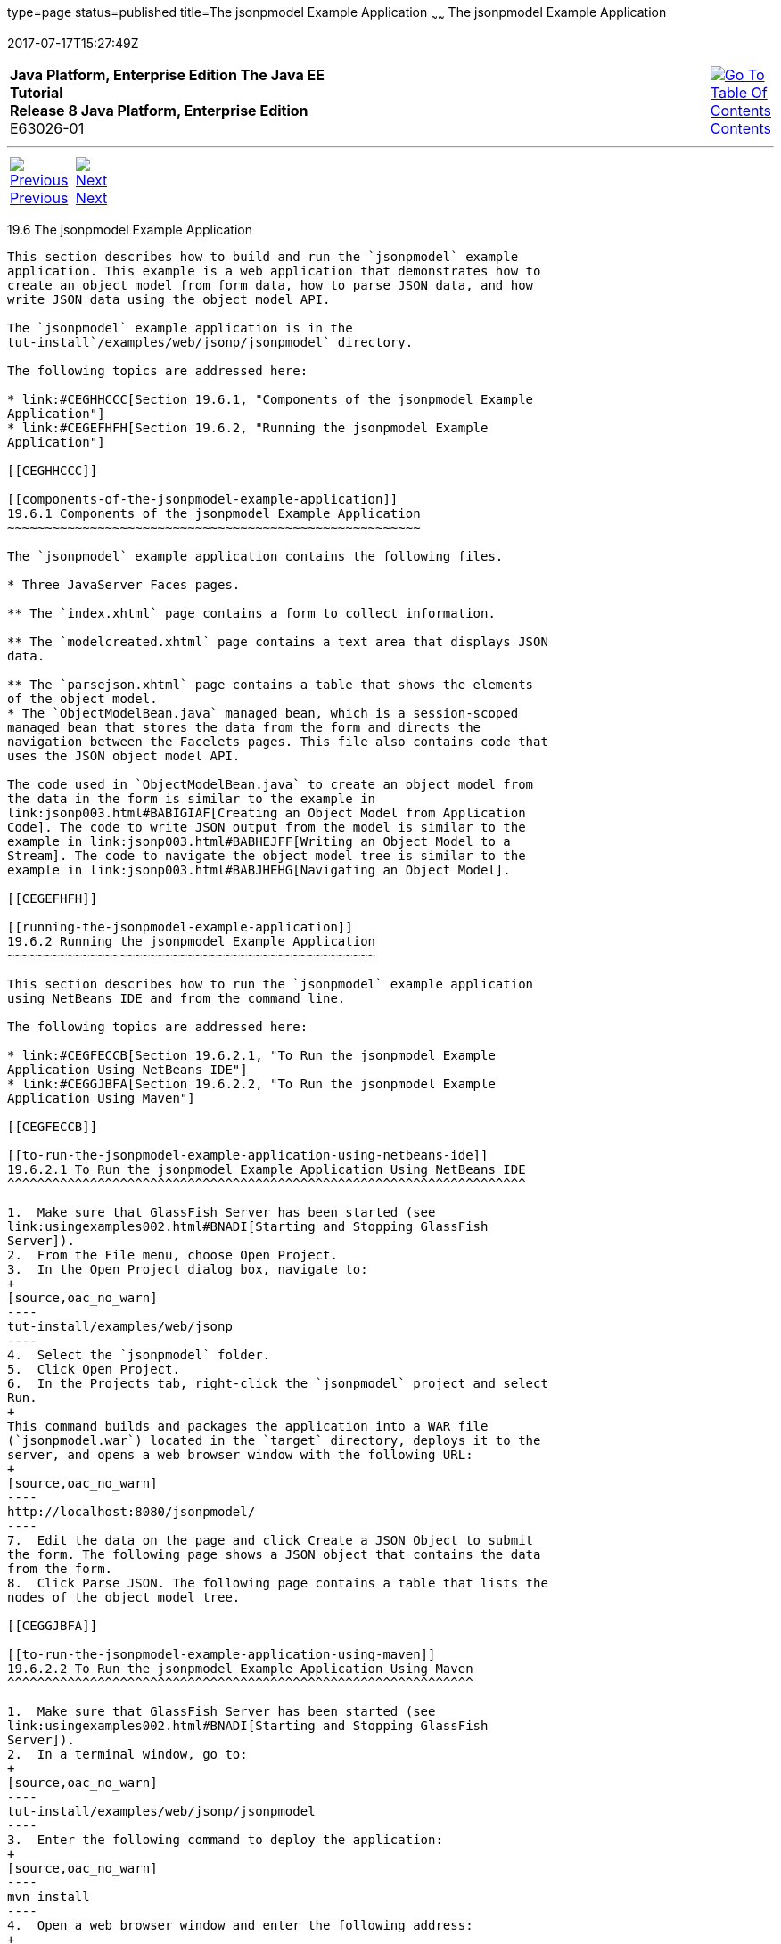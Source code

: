 type=page
status=published
title=The jsonpmodel Example Application
~~~~~~
The jsonpmodel Example Application
==================================
2017-07-17T15:27:49Z

[[top]]

[width="100%",cols="50%,45%,^5%",]
|=======================================================================
|*Java Platform, Enterprise Edition The Java EE Tutorial* +
*Release 8 Java Platform, Enterprise Edition* +
E63026-01
|
|link:toc.html[image:img/toc.gif[Go To Table Of
Contents] +
Contents]
|=======================================================================

'''''

[cols="^5%,^5%,90%",]
|=======================================================================
|link:jsonp005.html[image:img/leftnav.gif[Previous] +
Previous] 
|link:jsonp007.html[image:img/rightnav.gif[Next] +
Next] | 
|=======================================================================


[[BABEDFCG]]

[[the-jsonpmodel-example-application]]
19.6 The jsonpmodel Example Application
---------------------------------------

This section describes how to build and run the `jsonpmodel` example
application. This example is a web application that demonstrates how to
create an object model from form data, how to parse JSON data, and how
write JSON data using the object model API.

The `jsonpmodel` example application is in the
tut-install`/examples/web/jsonp/jsonpmodel` directory.

The following topics are addressed here:

* link:#CEGHHCCC[Section 19.6.1, "Components of the jsonpmodel Example
Application"]
* link:#CEGEFHFH[Section 19.6.2, "Running the jsonpmodel Example
Application"]

[[CEGHHCCC]]

[[components-of-the-jsonpmodel-example-application]]
19.6.1 Components of the jsonpmodel Example Application
~~~~~~~~~~~~~~~~~~~~~~~~~~~~~~~~~~~~~~~~~~~~~~~~~~~~~~~

The `jsonpmodel` example application contains the following files.

* Three JavaServer Faces pages.

** The `index.xhtml` page contains a form to collect information.

** The `modelcreated.xhtml` page contains a text area that displays JSON
data.

** The `parsejson.xhtml` page contains a table that shows the elements
of the object model.
* The `ObjectModelBean.java` managed bean, which is a session-scoped
managed bean that stores the data from the form and directs the
navigation between the Facelets pages. This file also contains code that
uses the JSON object model API.

The code used in `ObjectModelBean.java` to create an object model from
the data in the form is similar to the example in
link:jsonp003.html#BABIGIAF[Creating an Object Model from Application
Code]. The code to write JSON output from the model is similar to the
example in link:jsonp003.html#BABHEJFF[Writing an Object Model to a
Stream]. The code to navigate the object model tree is similar to the
example in link:jsonp003.html#BABJHEHG[Navigating an Object Model].

[[CEGEFHFH]]

[[running-the-jsonpmodel-example-application]]
19.6.2 Running the jsonpmodel Example Application
~~~~~~~~~~~~~~~~~~~~~~~~~~~~~~~~~~~~~~~~~~~~~~~~~

This section describes how to run the `jsonpmodel` example application
using NetBeans IDE and from the command line.

The following topics are addressed here:

* link:#CEGFECCB[Section 19.6.2.1, "To Run the jsonpmodel Example
Application Using NetBeans IDE"]
* link:#CEGGJBFA[Section 19.6.2.2, "To Run the jsonpmodel Example
Application Using Maven"]

[[CEGFECCB]]

[[to-run-the-jsonpmodel-example-application-using-netbeans-ide]]
19.6.2.1 To Run the jsonpmodel Example Application Using NetBeans IDE
^^^^^^^^^^^^^^^^^^^^^^^^^^^^^^^^^^^^^^^^^^^^^^^^^^^^^^^^^^^^^^^^^^^^^

1.  Make sure that GlassFish Server has been started (see
link:usingexamples002.html#BNADI[Starting and Stopping GlassFish
Server]).
2.  From the File menu, choose Open Project.
3.  In the Open Project dialog box, navigate to:
+
[source,oac_no_warn]
----
tut-install/examples/web/jsonp
----
4.  Select the `jsonpmodel` folder.
5.  Click Open Project.
6.  In the Projects tab, right-click the `jsonpmodel` project and select
Run.
+
This command builds and packages the application into a WAR file
(`jsonpmodel.war`) located in the `target` directory, deploys it to the
server, and opens a web browser window with the following URL:
+
[source,oac_no_warn]
----
http://localhost:8080/jsonpmodel/
----
7.  Edit the data on the page and click Create a JSON Object to submit
the form. The following page shows a JSON object that contains the data
from the form.
8.  Click Parse JSON. The following page contains a table that lists the
nodes of the object model tree.

[[CEGGJBFA]]

[[to-run-the-jsonpmodel-example-application-using-maven]]
19.6.2.2 To Run the jsonpmodel Example Application Using Maven
^^^^^^^^^^^^^^^^^^^^^^^^^^^^^^^^^^^^^^^^^^^^^^^^^^^^^^^^^^^^^^

1.  Make sure that GlassFish Server has been started (see
link:usingexamples002.html#BNADI[Starting and Stopping GlassFish
Server]).
2.  In a terminal window, go to:
+
[source,oac_no_warn]
----
tut-install/examples/web/jsonp/jsonpmodel
----
3.  Enter the following command to deploy the application:
+
[source,oac_no_warn]
----
mvn install
----
4.  Open a web browser window and enter the following address:
+
[source,oac_no_warn]
----
http://localhost:8080/jsonpmodel/
----
5.  Edit the data on the page and click Create a JSON Object to submit
the form. The following page shows a JSON object that contains the data
from the form.
6.  Click Parse JSON. The following page contains a table that lists the
nodes of the object model tree.

'''''

[width="100%",cols="^5%,^5%,^10%,^65%,^10%,^5%",]
|====================================================================
|link:jsonp005.html[image:img/leftnav.gif[Previous] +
Previous] 
|link:jsonp007.html[image:img/rightnav.gif[Next] +
Next]
|
|image:img/oracle.gif[Oracle Logo]
link:cpyr.html[ +
Copyright © 2014, 2017, Oracle and/or its affiliates. All rights reserved.]
|
|link:toc.html[image:img/toc.gif[Go To Table Of
Contents] +
Contents]
|====================================================================
